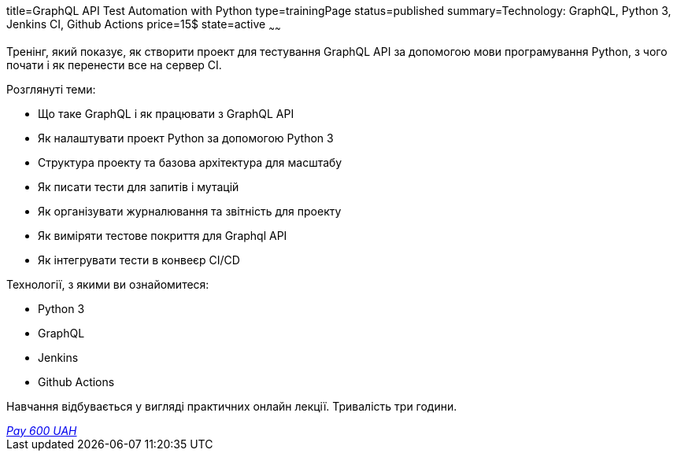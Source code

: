 title=GraphQL API Test Automation with Python
type=trainingPage
status=published
summary=Technology: GraphQL, Python 3, Jenkins CI, Github Actions
price=15$
state=active
~~~~~~

Тренінг, який показує, як створити проект для тестування GraphQL API за допомогою мови програмування Python,
з чого почати і як перенести все на сервер CI.

Розглянуті теми:

* Що таке GraphQL і як працювати з GraphQL API

* Як налаштувати проект Python за допомогою Python 3

* Структура проекту та базова архітектура для масштабу

* Як писати тести для запитів і мутацій

* Як організувати журналювання та звітність для проекту

* Як виміряти тестове покриття для Graphql API

* Як інтегрувати тести в конвеєр CI/CD

Технології, з якими ви ознайомитеся:

* Python 3
* GraphQL
* Jenkins
* Github Actions

Навчання відбувається у вигляді практичних онлайн лекції. Тривалість три години.

++++
<style>@import url("//portal.fondy.eu/mportal/static/css/button.css");</style>
<a href="https://pay.fondy.eu/s/1mVh8eTbUIEiJzL" data-button="" class="f-p-b" style="--fpb-background:#56c64e; --fpb-color:#000000; --fpb-border-color:#ffffff; --fpb-border-width:2px; --fpb-font-weight:400; --fpb-font-size:16px; --fpb-border-radius:9px;">
<i data-text="name">Pay</i>
<i data-text="amount">600 UAH</i>
<i data-brand="visa"></i><i data-brand="mastercard"></i></a>
++++
